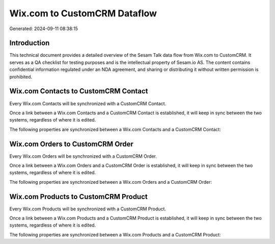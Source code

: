 =============================
Wix.com to CustomCRM Dataflow
=============================

Generated: 2024-09-11 08:38:15

Introduction
------------

This technical document provides a detailed overview of the Sesam Talk data flow from Wix.com to CustomCRM. It serves as a QA checklist for testing purposes and is the intellectual property of Sesam.io AS. The content contains confidential information regulated under an NDA agreement, and sharing or distributing it without written permission is prohibited.

Wix.com Contacts to CustomCRM Contact
-------------------------------------
Every Wix.com Contacts will be synchronized with a CustomCRM Contact.

Once a link between a Wix.com Contacts and a CustomCRM Contact is established, it will keep in sync between the two systems, regardless of where it is edited.

The following properties are synchronized between a Wix.com Contacts and a CustomCRM Contact:

.. list-table::
   :header-rows: 1

   * - Wix.com Contacts Property
     - CustomCRM Contact Property
     - CustomCRM Data Type


Wix.com Orders to CustomCRM Order
---------------------------------
Every Wix.com Orders will be synchronized with a CustomCRM Order.

Once a link between a Wix.com Orders and a CustomCRM Order is established, it will keep in sync between the two systems, regardless of where it is edited.

The following properties are synchronized between a Wix.com Orders and a CustomCRM Order:

.. list-table::
   :header-rows: 1

   * - Wix.com Orders Property
     - CustomCRM Order Property
     - CustomCRM Data Type


Wix.com Products to CustomCRM Product
-------------------------------------
Every Wix.com Products will be synchronized with a CustomCRM Product.

Once a link between a Wix.com Products and a CustomCRM Product is established, it will keep in sync between the two systems, regardless of where it is edited.

The following properties are synchronized between a Wix.com Products and a CustomCRM Product:

.. list-table::
   :header-rows: 1

   * - Wix.com Products Property
     - CustomCRM Product Property
     - CustomCRM Data Type

